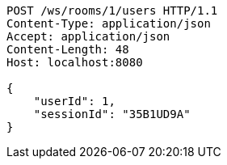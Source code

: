 [source,http,options="nowrap"]
----
POST /ws/rooms/1/users HTTP/1.1
Content-Type: application/json
Accept: application/json
Content-Length: 48
Host: localhost:8080

{
    "userId": 1,
    "sessionId": "35B1UD9A"
}
----
